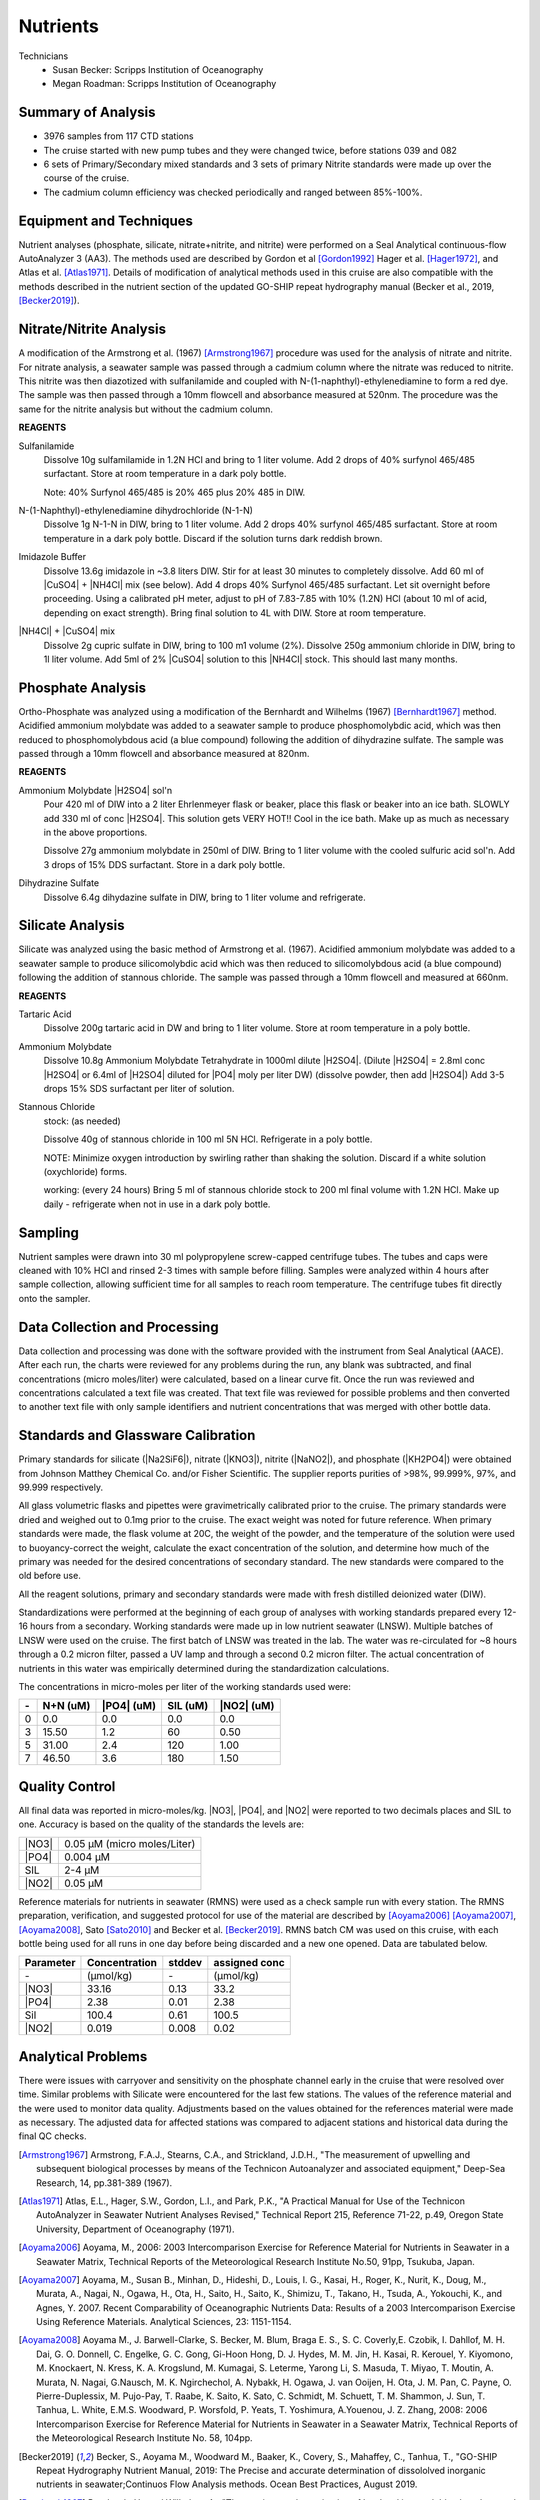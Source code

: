 Nutrients
=========

Technicians
  * Susan Becker: Scripps Institution of Oceanography
  * Megan Roadman: Scripps Institution of Oceanography


Summary of Analysis
-------------------

* 3976 samples from 117 CTD stations 
* The cruise started with new pump tubes and they were changed twice, before stations 039 and 082
*  6 sets of Primary/Secondary mixed standards and 3 sets of primary Nitrite standards were made up over the course of the cruise.
* The cadmium column efficiency was checked periodically and ranged between 85%-100%.  

Equipment and Techniques
------------------------
Nutrient analyses (phosphate, silicate, nitrate+nitrite, and nitrite) were performed on a Seal Analytical continuous-flow AutoAnalyzer 3 (AA3).
The methods used are described by Gordon et al [Gordon1992]_ Hager et al. [Hager1972]_, and Atlas et al. [Atlas1971]_.
Details of modification of analytical methods used in this cruise are also compatible with the methods described in the nutrient section of the updated GO-SHIP repeat hydrography manual (Becker et al., 2019, [Becker2019]_).

Nitrate/Nitrite Analysis
------------------------
A modification of the Armstrong et al. (1967) [Armstrong1967]_ procedure was used for the analysis of nitrate and nitrite.
For nitrate analysis, a seawater sample was passed through a cadmium column where the nitrate was reduced to nitrite.
This nitrite was then diazotized with sulfanilamide and coupled with N-(1-naphthyl)-ethylenediamine to form a red dye.
The sample was then passed through a 10mm flowcell and absorbance measured at 520nm.
The procedure was the same for the nitrite analysis but without the cadmium column.

**REAGENTS**

Sulfanilamide
  Dissolve 10g sulfamilamide in 1.2N HCl and bring to 1 liter volume.
  Add 2 drops of 40% surfynol 465/485 surfactant.
  Store at room temperature in a dark poly bottle.

  Note: 40% Surfynol 465/485 is 20% 465 plus 20% 485 in DIW.

N-(1-Naphthyl)-ethylenediamine dihydrochloride (N-1-N)
  Dissolve 1g N-1-N in DIW, bring to 1 liter volume.
  Add 2 drops 40% surfynol 465/485 surfactant.
  Store at room temperature in a dark poly bottle.
  Discard if the solution turns dark reddish brown.

Imidazole Buffer
  Dissolve 13.6g imidazole in ~3.8 liters DIW.
  Stir for at least 30 minutes to completely dissolve.
  Add 60 ml of |CuSO4| + |NH4Cl| mix (see below).
  Add 4 drops 40% Surfynol 465/485 surfactant.
  Let sit overnight before proceeding.
  Using a calibrated pH meter, adjust to pH of 7.83-7.85 with 10% (1.2N) HCl (about 10 ml of acid, depending on exact strength).
  Bring final solution to 4L with DIW.
  Store at room temperature.

|NH4Cl| + |CuSO4| mix
  Dissolve 2g cupric sulfate in DIW, bring to 100 m1 volume (2%).
  Dissolve 250g ammonium chloride in DIW, bring to 1l liter volume.
  Add 5ml of 2% |CuSO4| solution to this |NH4Cl| stock.
  This should last many months.


Phosphate Analysis
------------------
Ortho-Phosphate was analyzed using a modification of the Bernhardt and Wilhelms (1967) [Bernhardt1967]_ method.
Acidified ammonium molybdate was added to a seawater sample to produce phosphomolybdic acid, which was then reduced to phosphomolybdous acid (a blue compound) following the addition of dihydrazine sulfate.
The sample was passed through a 10mm flowcell and absorbance measured at 820nm.

**REAGENTS**

Ammonium Molybdate |H2SO4| sol'n
  Pour 420 ml of DIW into a 2 liter Ehrlenmeyer flask or beaker, place this flask or beaker into an ice bath.
  SLOWLY add 330 ml of conc |H2SO4|.
  This solution gets VERY HOT!!
  Cool in the ice bath.
  Make up as much as necessary in the above proportions.

  Dissolve 27g ammonium molybdate in 250ml of DIW.
  Bring to 1 liter volume with the cooled sulfuric acid sol'n.
  Add 3 drops of 15% DDS surfactant.
  Store in a dark poly bottle.

Dihydrazine Sulfate
  Dissolve 6.4g dihydazine sulfate in DIW, bring to 1 liter volume and refrigerate.


Silicate Analysis
-----------------
Silicate was analyzed using the basic method of Armstrong et al. (1967).
Acidified ammonium molybdate was added to a seawater sample to produce silicomolybdic acid which was then reduced to silicomolybdous acid (a blue compound) following the addition of stannous chloride.
The sample was passed through a 10mm flowcell and measured at 660nm.

**REAGENTS**

Tartaric Acid
  Dissolve 200g tartaric acid in DW and bring to 1 liter volume.
  Store at room temperature in a poly bottle.

Ammonium Molybdate
  Dissolve 10.8g Ammonium Molybdate Tetrahydrate in 1000ml dilute |H2SO4|.
  (Dilute |H2SO4| = 2.8ml conc |H2SO4|  or 6.4ml of |H2SO4| diluted for |PO4| moly per liter DW) (dissolve powder, then add |H2SO4|)
  Add 3-5 drops 15% SDS surfactant per liter of solution.

Stannous Chloride
  stock: (as needed)

  Dissolve 40g of stannous chloride in 100 ml 5N HCl.
  Refrigerate in a poly bottle.

  NOTE:
  Minimize oxygen introduction by swirling rather than shaking the solution.
  Discard if a white solution (oxychloride) forms.

  working: (every 24 hours)
  Bring 5 ml of stannous chloride stock to 200 ml final volume with 1.2N HCl.
  Make up daily - refrigerate when not in use in a dark poly bottle.


Sampling
--------
Nutrient samples were drawn into 30 ml polypropylene screw-capped centrifuge tubes.
The tubes and caps were cleaned with 10% HCl and rinsed 2-3 times with sample before filling.
Samples were analyzed within 4 hours after sample collection, allowing sufficient time for all samples to reach room temperature.
The centrifuge tubes fit directly onto the sampler.

Data Collection and Processing
------------------------------
Data collection and processing was done with the software provided with the instrument from Seal Analytical (AACE).
After each run, the charts were reviewed for any problems during the run, any blank was subtracted, and final concentrations (micro moles/liter) were calculated, based on a linear curve fit.
Once the run was reviewed and concentrations calculated a text file was created.
That text file was reviewed for possible problems and then converted to another text file with only sample identifiers and nutrient concentrations that was merged with other bottle data.

Standards and Glassware Calibration
-----------------------------------
Primary standards for silicate (|Na2SiF6|), nitrate (|KNO3|), nitrite (|NaNO2|), and phosphate (|KH2PO4|) were obtained from Johnson Matthey Chemical Co. and/or Fisher Scientific.
The supplier reports purities of >98%, 99.999%, 97%, and 99.999 respectively.

All glass volumetric flasks and pipettes were gravimetrically calibrated prior to the cruise.
The primary standards were dried and weighed out to 0.1mg prior to the cruise.
The exact weight was noted for future reference.
When primary standards were made, the flask volume at 20C, the weight of the powder, and the temperature of the solution were used to buoyancy-correct the weight, calculate the exact concentration of the solution, and determine how much of the primary was needed for the desired concentrations of secondary standard.
The new standards were compared to the old before use.

All the reagent solutions, primary and secondary standards were made with fresh distilled deionized water (DIW).

Standardizations were performed at the beginning of each group of analyses with working standards prepared every 12-16 hours from a secondary.
Working standards were made up in low nutrient seawater (LNSW).
Multiple batches of LNSW were used on the cruise.
The first batch of LNSW was treated in the lab.
The water was re-circulated for ~8 hours through a 0.2 micron filter, passed a UV lamp and through a second 0.2 micron filter.
The actual concentration of nutrients in this water was empirically determined during the standardization calculations.



The concentrations in micro-moles per liter of the working standards used were:

.. table::

  === ===== ===== ===== =====
  \-  N+N   |PO4| SIL   |NO2|
      (uM)  (uM)  (uM)  (uM)
  === ===== ===== ===== =====
  0   0.0   0.0   0.0   0.0
  3   15.50 1.2   60    0.50
  5   31.00 2.4   120   1.00
  7   46.50 3.6   180   1.50
  === ===== ===== ===== =====

Quality Control
---------------
All final data was reported in micro-moles/kg.
|NO3|, |PO4|, and |NO2| were reported to two decimals places and SIL to one.
Accuracy is based on the quality of the standards the levels are:

.. table::

  ===== ===========================
  |NO3| 0.05 µM (micro moles/Liter)
  |PO4| 0.004 µM
  SIL   2-4 µM
  |NO2| 0.05 µM
  ===== ===========================


Reference materials for nutrients in seawater (RMNS) were used as a check sample run with every station.
The RMNS preparation, verification, and suggested protocol for use of the material are described by [Aoyama2006]_ [Aoyama2007]_, [Aoyama2008]_, Sato [Sato2010]_ and Becker et al. [Becker2019]_.
RMNS batch CM was used on this cruise, with each bottle being used for all runs in one day before being discarded and a new one opened.
Data are tabulated below.

.. table::

  ========= ============= ======= =============
  Parameter Concentration stddev  assigned conc
  ========= ============= ======= =============
  \-        (µmol/kg)     \-      (µmol/kg)
  |NO3|     33.16          0.13    33.2
  |PO4|     2.38          0.01     2.38
  Sil       100.4          0.61    100.5
  |NO2|     0.019          0.008    0.02
  ========= ============= ======= =============


Analytical Problems
-------------------
There were issues with carryover and sensitivity on the phosphate channel early in the cruise that were resolved over time. 
Similar problems with Silicate were encountered for the last few stations. The values of the reference material and the were used to monitor data quality. Adjustments based on the values obtained for the references material were made as necessary. 
The adjusted data for affected stations was compared to adjacent stations and historical data during the final QC checks.  

.. [Armstrong1967] Armstrong, F.A.J., Stearns, C.A., and Strickland, J.D.H., "The measurement of upwelling and subsequent biological processes by means of the Technicon Autoanalyzer and associated equipment," Deep-Sea Research, 14, pp.381-389 (1967).

.. [Atlas1971] Atlas, E.L., Hager, S.W., Gordon, L.I., and Park, P.K., "A Practical Manual for Use of the Technicon AutoAnalyzer in Seawater Nutrient Analyses Revised," Technical Report 215, Reference 71-22, p.49, Oregon State University,  Department of Oceanography (1971).

.. [Aoyama2006] Aoyama, M., 2006: 2003 Intercomparison Exercise for Reference Material for Nutrients in Seawater in a Seawater Matrix, Technical Reports of the Meteorological Research Institute No.50, 91pp, Tsukuba, Japan.

.. [Aoyama2007] Aoyama, M., Susan B., Minhan, D., Hideshi, D., Louis, I. G., Kasai, H., Roger, K., Nurit, K., Doug, M., Murata, A., Nagai, N., Ogawa, H., Ota, H., Saito, H., Saito, K., Shimizu, T., Takano, H., Tsuda, A., Yokouchi, K., and Agnes, Y. 2007. Recent Comparability of Oceanographic Nutrients Data: Results of a 2003 Intercomparison Exercise Using Reference Materials. Analytical Sciences, 23: 1151-1154.

.. [Aoyama2008] Aoyama M., J. Barwell-Clarke, S. Becker, M. Blum, Braga E. S., S. C. Coverly,E. Czobik, I. Dahllof, M. H. Dai, G. O. Donnell, C. Engelke, G. C. Gong, Gi-Hoon Hong, D. J. Hydes, M. M. Jin, H. Kasai, R. Kerouel, Y. Kiyomono, M. Knockaert, N. Kress, K. A. Krogslund, M. Kumagai, S. Leterme, Yarong Li, S. Masuda, T. Miyao, T. Moutin, A. Murata, N. Nagai, G.Nausch, M. K. Ngirchechol, A. Nybakk, H. Ogawa, J. van Ooijen, H. Ota, J. M. Pan, C. Payne, O. Pierre-Duplessix, M. Pujo-Pay, T. Raabe, K. Saito, K. Sato, C. Schmidt, M. Schuett, T. M. Shammon, J. Sun, T. Tanhua, L. White, E.M.S. Woodward, P. Worsfold, P. Yeats, T. Yoshimura, A.Youenou, J. Z. Zhang, 2008: 2006 Intercomparison Exercise for Reference Material for Nutrients in Seawater in a Seawater Matrix, Technical Reports of the Meteorological Research Institute No. 58, 104pp.

.. [Becker2019] Becker, S., Aoyama M., Woodward M., Baaker, K., Covery, S., Mahaffey, C., Tanhua, T., "GO-SHIP Repeat Hydrography Nutrient Manual, 2019: The Precise and accurate determination of dissololved inorganic nutrients in seawater;Continuos Flow Analysis methods.  Ocean Best Practices, August 2019.

.. [Bernhardt1967] Bernhardt, H., and  Wilhelms, A., "The continuous determination of low level iron, soluble phosphate and total phosphate with the AutoAnalyzer," Technicon Symposia, I,pp.385-389 (1967).

.. [Gordon1992] Gordon, L.I., Jennings, J.C., Ross, A.A., Krest, J.M., "A suggested Protocol for Continuous Flow Automated Analysis of Seawater Nutrients in the WOCE Hydrographic Program and the Joint Global Ocean Fluxes Study," Grp. Tech Rpt  92-1, OSU College of Oceanography Descr. Chem Oc. (1992).

.. [Hager1972] Hager, S.W.,  Atlas, E.L., Gordon L.I., Mantyla, A.W., and Park, P.K., " A comparison at sea of manual and autoanalyzer analyses of phosphate, nitrate, and silicate ," Limnology and Oceanography, 17,pp.931-937 (1972).

.. 
  [Kerouel1997] Kerouel, R., Aminot, A., "Fluorometric determination of ammonia in sea and estuarine waters by direct segmented flow analysis." Marine Chemistry, vol 57, no. 3-4, pp. 265-275, July 1997.

.. [Sato2010] Sato, K., Aoyama, M., Becker, S., 2010. RMNS as Calibration Standard Solution to Keep Comparability for Several Cruises in the World Ocean in 2000s. In: Aoyama, M., Dickson, A.G., Hydes, D.J., Murata, A., Oh, J.R., Roose, P., Woodward, E.M.S., (Eds.), Comparability of nutrients in the world’s ocean. Tsukuba, JAPAN: MOTHER TANK, pp 43-56.

